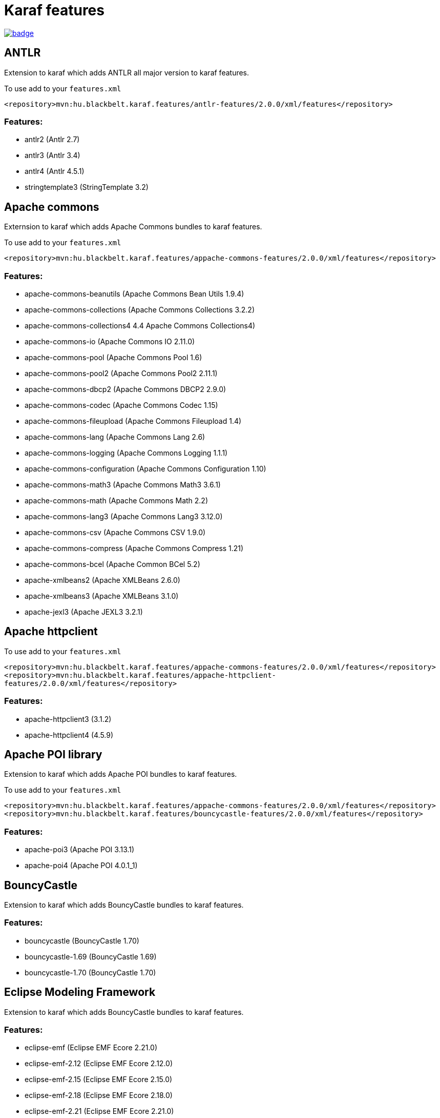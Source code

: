 # Karaf features

image::https://github.com/BlackBeltTechnology/karaf-features/actions/workflows/build.yml/badge.svg?branch=develop[link="https://github.com/BlackBeltTechnology/karaf-features/actions/workflows/build.yml" float="center"]


## ANTLR

Extension to karaf which adds ANTLR all major version to karaf features.

To use add to your `features.xml`

`<repository>mvn:hu.blackbelt.karaf.features/antlr-features/2.0.0/xml/features</repository>`

### Features:
- antlr2 (Antlr 2.7)
- antlr3 (Antlr 3.4)
- antlr4 (Antlr 4.5.1)
- stringtemplate3 (StringTemplate 3.2)


## Apache commons

Externsion to karaf which adds Apache Commons bundles to karaf features.

To use add to your `features.xml`

`<repository>mvn:hu.blackbelt.karaf.features/appache-commons-features/2.0.0/xml/features</repository>`

### Features:
- apache-commons-beanutils (Apache Commons Bean Utils 1.9.4)
- apache-commons-collections (Apache Commons Collections 3.2.2)
- apache-commons-collections4 4.4 Apache Commons Collections4)
- apache-commons-io (Apache Commons IO 2.11.0)
- apache-commons-pool (Apache Commons Pool 1.6)
- apache-commons-pool2 (Apache Commons Pool2 2.11.1)
- apache-commons-dbcp2 (Apache Commons DBCP2 2.9.0)
- apache-commons-codec (Apache Commons Codec 1.15)
- apache-commons-fileupload (Apache Commons Fileupload 1.4)
- apache-commons-lang (Apache Commons Lang 2.6)
- apache-commons-logging (Apache Commons Logging 1.1.1)
- apache-commons-configuration (Apache Commons Configuration 1.10)
- apache-commons-math3 (Apache Commons Math3 3.6.1)
- apache-commons-math (Apache Commons Math 2.2)
- apache-commons-lang3 (Apache Commons Lang3 3.12.0)
- apache-commons-csv (Apache Commons CSV 1.9.0)
- apache-commons-compress (Apache Commons Compress 1.21)
- apache-commons-bcel (Apache Common BCel 5.2)
- apache-xmlbeans2 (Apache XMLBeans 2.6.0)
- apache-xmlbeans3 (Apache XMLBeans 3.1.0)
- apache-jexl3 (Apache JEXL3 3.2.1)

## Apache httpclient

To use add to your `features.xml`

`<repository>mvn:hu.blackbelt.karaf.features/appache-commons-features/2.0.0/xml/features</repository>`
`<repository>mvn:hu.blackbelt.karaf.features/appache-httpclient-features/2.0.0/xml/features</repository>`

### Features:
- apache-httpclient3 (3.1.2)
- apache-httpclient4 (4.5.9)


## Apache POI library

Extension to karaf which adds Apache POI bundles to karaf features.

To use add to your `features.xml`

`<repository>mvn:hu.blackbelt.karaf.features/appache-commons-features/2.0.0/xml/features</repository>`
`<repository>mvn:hu.blackbelt.karaf.features/bouncycastle-features/2.0.0/xml/features</repository>`

### Features:
- apache-poi3 (Apache POI 3.13.1)
- apache-poi4 (Apache POI 4.0.1_1)

## BouncyCastle

Extension to karaf which adds BouncyCastle bundles to karaf features.

### Features:
- bouncycastle (BouncyCastle 1.70)
- bouncycastle-1.69 (BouncyCastle 1.69)
- bouncycastle-1.70 (BouncyCastle 1.70)


## Eclipse Modeling Framework

Extension to karaf which adds BouncyCastle bundles to karaf features.

### Features:
- eclipse-emf (Eclipse EMF Ecore 2.21.0)
- eclipse-emf-2.12 (Eclipse EMF Ecore 2.12.0)
- eclipse-emf-2.15 (Eclipse EMF Ecore 2.15.0)
- eclipse-emf-2.18 (Eclipse EMF Ecore 2.18.0)
- eclipse-emf-2.21 (Eclipse EMF Ecore 2.21.0)


## Eclipse Epsilon

Extension to karaf which adds Eclipse Epsilon bundles to karaf features.

To use add to your `features.xml`

`<repository>mvn:hu.blackbelt.karaf.features/antlr/2.0.0/xml/features</repository>`
`<repository>mvn:hu.blackbelt.karaf.features/google/2.0.0/xml/features</repository>`
`<repository>mvn:hu.blackbelt.karaf.features/eclipse-emf/2.0.0/xml/features</repository>`
`<repository>mvn:hu.blackbelt.karaf.features/appache-commons-features/2.0.0/xml/features</repository>`
`<repository>mvn:hu.blackbelt.karaf.features/bouncycastle-features/2.0.0/xml/features</repository>`
`<repository>mvn:hu.blackbelt.karaf.features/apache-httpclient/2.0.0/xml/features</repository>`
`<repository>mvn:hu.blackbelt.karaf.features/apache-poi/2.0.0/xml/features</repository>`

### Features:
- eclipse-epsilon (Eclipse Epsilon 1.5.1)
- eclipse-epsilon-1 (Eclipse Epsilon 1.5.1)
- eclipse-epsilon-2 (Eclipse Epsilon 2.4.0)

## Eclipse XText

Extension to karaf which adds Eclipse Xtext bundles to karaf features.

To use add to your `features.xml`

`<repository>mvn:hu.blackbelt.karaf.features/antlr/2.0.0/xml/features</repository>`
`<repository>mvn:hu.blackbelt.karaf.features/google/2.0.0/xml/features</repository>`
`<repository>mvn:hu.blackbelt.karaf.features/apache-httpclient/2.0.0/xml/features</repository>`
`<repository>mvn:hu.blackbelt.karaf.features/google/2.0.0/xml/features</repository>`
`<repository>mvn:hu.blackbelt.karaf.features/eclipse-emf/2.0.0/xml/features</repository>`

### Features:
- eclipse-compatibility (Eclipse XText runtime 3.8.0)
- eclipse-xtext (Eclipse XText runtime 2.22.0)
- eclipse-xtext-2_18 (Eclipse XText runtime 2.18.0)
- eclipse-xtext-2_22 (Eclipse XText runtime 2.22.0)

## Google libraries

Extension to karaf which adds Google libraries bundles to karaf features.

To use add to your `features.xml`

`<repository>mvn:hu.blackbelt.karaf.features/appache-commons-features/2.0.0/xml/features</repository>`
`<repository>mvn:hu.blackbelt.karaf.features/appache-httpclient-features/2.0.0/xml/features</repository>`

Any any version CXF between 3.3.1 and 3.4.8 (later version may works, but not tested)

`<repository>mvn:org.apache.cxf.karaf/apache-cxf/3.4.8/xml/features</repository>`

### Features:
- jimfs (Google JimFS 1.1)
- guava (Google Guava 20 20.0)
- guava-18 (Google Guava 18 18.0)
- guava-19 (Google Guava 19 19.0)
- guava-20 (Google Guava 20 20.0)
- guava-21 (Google Guava 21 21.0)
- guava-22 (Google Guava 22 22.0)
- guava-23 (Google Guava 23 23.6)
- guava-24 (Google Guava 24 24.1)
- guava-25 (Google Guava 25 25.1)
- guava-26 (Google Guava 26 26.0)
- guava-27 (Google Guava 27 27.1)
- guava-28 (Google Guava 28 28.2)
- guava-29 (Google Guava 29 29.0)
- guava-30 (Google Guava 30 30.1.1)
- guava-31 (Google Guava 31 31.1)
- guice-4 (Google Guice 4.2.3)
- guice-5 (Google Guice 5.1.0)
- guice (Google Guice 4.2.3)
- gson (Gson 2.8.8)
- google-api-client (Google client API 1.23.0)
- google-api-services-oauth2 (Google Oauth2 Service API 1.23.0)
- google-api-services-calendar (Google Calendar Service API 1.23.0)
- google-gdata (Google GData 1.47.1.1)

## Javassist

Extension to karaf which adds Javassist bundles to karaf features.

### Features:
- javassist (Javassists 3.25.0-GA)

## JDBC Drivers

Extension to karaf which adds JDBC Driver bundles to karaf features.

### Features:
- jdbc-h2 (H2 JDBC Driver 1.4.200)
- jdbc-postgresql (PostgreSQL JDBC Driver 42.2.24)
- jdbc-oracle_11_2 (Oracle 11.2 JDBC Driver 11.2.0.4)
- jdbc-oracle_12_1 (Oracle 12.1 JDBC Driver 12.1.0.2)
- jdbc-oracle_12_2 (Oracle 12.2 JDBC Driver 12.2.0.1)
- jdbc-oracle_18_3 (Oracle 18.3 JDBC Driver 18.3.0.0)
- jdbc-oracle (Oracle 18.3 JDBC Driver 18.3.0.0)
- jdbc-hsqldb_2_3 (HSQLDB 2.3 JDBC Driver 2.3.6)
- jdbc-hsqldb_2_4 (HSQLDB 2.4 JDBC Driver 2.4.1)
- jdbc-hsqldb_2_5 (HSQLDB 2.4 JDBC Driver 2.5.2)
- jdbc-hsqldb_2_6 (HSQLDB 2.4 JDBC Driver 2.6.0)
- jdbc-hsqldb (HSQLDB 2.4 JDBC Driver 2.6.0)

## JXLS

Extension to karaf which adds JXLS bundles to karaf features.

To use add to your `features.xml`

`<repository>mvn:hu.blackbelt.karaf.features/bouncycastle/2.0.0/xml/features</repository>`
`<repository>mvn:hu.blackbelt.karaf.features/appache-commons-features/2.0.0/xml/features</repository>`
`<repository>mvn:hu.blackbelt.karaf.features/appache-poi-features/2.0.0/xml/features</repository>`

There are not (yet) feature packed logback core dependency:
- mvn:ch.qos.logback/logback-core/1.2.3

### Features:
- jxls (JXLS 2.10.0)

## OpenAPI generator

Extension to karaf which adds OpenAPI generator bundles to karaf features.

### Features:
- swagger2-parser (Swagger V2 Parser 1.0.47)
- openapi-v3-parser (OpenAPI V3 Parser 2.0.19)
- openapi-generator (OpenAPI Generator 4.3.1)


## SubEthaMail

Extension to karaf which adds SubEthaMail server bundles to karaf features.

### Features:
- subethamail (SubEtha Mail 3.1.7)

## Tinybundles

Extension to karaf which adds Tinybundles bundles to karaf features.

### Features:
- tinybundles (Tiny Bundles 3.0.0)

== Contributing to the project

Everyone is welcome to contribute to karaf-features! As a starter, please read the corresponding link:CONTRIBUTING.adoc[CONTRIBUTING] guide for details!


== License

This project is licensed under the https://www.apache.org/licenses/LICENSE-2.0[Apache License 2.0].
